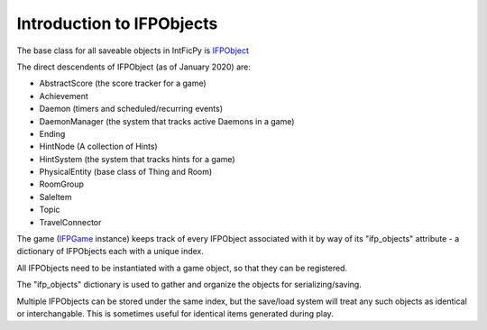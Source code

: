 ==========================
Introduction to IFPObjects
==========================

The base class for all saveable objects in IntFicPy is
`IFPObject <../api/ifp_object.html#intficpy.ifp_object.IFPObject>`_

The direct descendents of IFPObject (as of January 2020) are:

- AbstractScore (the score tracker for a game)
- Achievement
- Daemon (timers and scheduled/recurring events)
- DaemonManager (the system that tracks active Daemons in a game)
- Ending
- HintNode (A collection of Hints)
- HintSystem (the system that tracks hints for a game)
- PhysicalEntity (base class of Thing and Room)
- RoomGroup
- SaleItem
- Topic
- TravelConnector

The game (`IFPGame <../api/ifp_game.html#intficpy.ifp_game.IFPGame>`_ instance) keeps
track of every IFPObject associated with it by way of its "ifp_objects" attribute -
a dictionary of IFPObjects each with a unique index.

All IFPObjects need to be instantiated with a game object, so that they can be registered.

The "ifp_objects" dictionary is used to gather and organize the objects for serializing/saving.

Multiple IFPObjects can be stored under the same index, but the save/load system will treat
any such objects as identical or interchangable. This is sometimes useful for identical
items generated during play.
